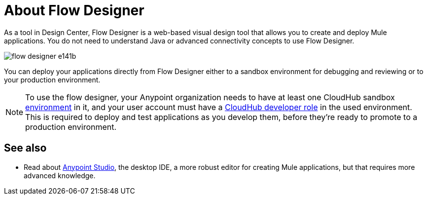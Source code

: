 = About Flow Designer
:keywords: mozart

As a tool in Design Center, Flow Designer is a web-based visual design tool that allows you to create and deploy Mule applications. You do not need to understand Java or advanced connectivity concepts to use Flow Designer.


image:flow-designer-e141b.png[]

////
ONLY AFTER EXCHANGE SUPPORTS IT

The flow designer allows you to build upon reusable assets, enabling anyone who needs to put together an integration to compose applications in a self-serve manner. You can combine both out-of-the-box components and those that have been created by integration specialists in your organization.
////

You can deploy your applications directly from Flow Designer either to a sandbox environment for debugging and reviewing or to your production environment.



[NOTE]
To use the flow designer, your Anypoint organization needs to have at least one CloudHub sandbox link:/access-management/environments[environment] in it, and your user account must have a link:/access-management/roles[CloudHub developer role] in the used environment. This is required to deploy and test applications as you develop them, before they're ready to promote to a production environment.



////
== Export to Studio

If you need to set up more advanced configurations on your Mule project, you can easily export it to link:/anypoint-studio[Anypoint Studio] and open it in this more powerful editor.

To do so, simply click the *Export to Studio* icon on the top nav bar

image:flow-designer-dd7df.png[]

This generates a full-fledged Mule application, packaged as a .zip file. To learn how to import this file into Anypoint Studio, see link:/anypoint-studio/v/6/importing-and-exporting-in-studio#impoting-projects-into-studio[Importing and Exporting in Studio]


[NOTE]
Make sure you configure Anypoint Studio in your machine to be linked to your Anypoint Platform organization    ...do you have to?
////

== See also

* Read about link:/anypoint-studio[Anypoint Studio], the desktop IDE, a more robust editor for creating Mule applications, but that requires more advanced knowledge.
